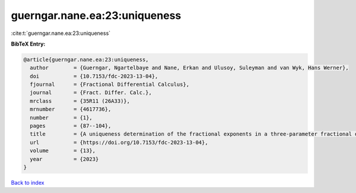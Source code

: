 guerngar.nane.ea:23:uniqueness
==============================

:cite:t:`guerngar.nane.ea:23:uniqueness`

**BibTeX Entry:**

.. code-block:: bibtex

   @article{guerngar.nane.ea:23:uniqueness,
     author        = {Guerngar, Ngartelbaye and Nane, Erkan and Ulusoy, Suleyman and van Wyk, Hans Werner},
     doi           = {10.7153/fdc-2023-13-04},
     fjournal      = {Fractional Differential Calculus},
     journal       = {Fract. Differ. Calc.},
     mrclass       = {35R11 (26A33)},
     mrnumber      = {4617736},
     number        = {1},
     pages         = {87--104},
     title         = {A uniqueness determination of the fractional exponents in a three-parameter fractional diffusion},
     url           = {https://doi.org/10.7153/fdc-2023-13-04},
     volume        = {13},
     year          = {2023}
   }

`Back to index <../By-Cite-Keys.html>`_

